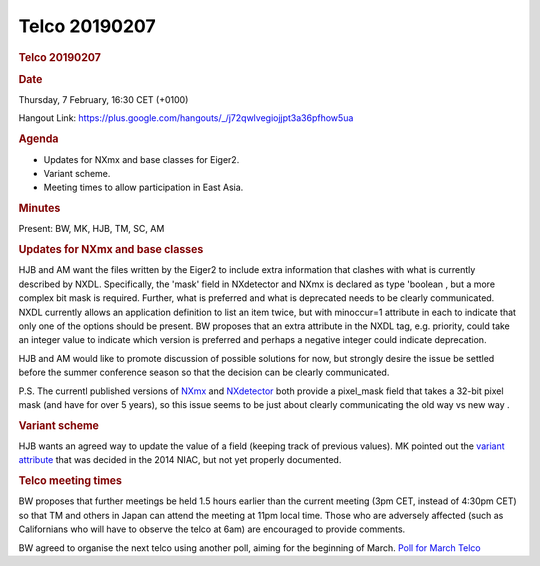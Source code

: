 =================
Telco 20190207
=================

.. container:: content

   .. container:: page

      .. rubric:: Telco 20190207
         :name: telco-20190207
         :class: page-title

      .. rubric:: Date
         :name: Telco_20190207_date

      Thursday, 7 February, 16:30 CET (+0100)

      Hangout Link:
      https://plus.google.com/hangouts/_/j72qwlvegiojjpt3a36pfhow5ua

      .. rubric:: Agenda
         :name: Telco_20190207_agenda

      -  Updates for NXmx and base classes for Eiger2.
      -  Variant scheme.
      -  Meeting times to allow participation in East Asia.

      .. rubric:: Minutes
         :name: Telco_20190207_minutes

      Present: BW, MK, HJB, TM, SC, AM

      .. rubric:: Updates for NXmx and base classes
         :name: updates-for-nxmx-and-base-classes

      HJB and AM want the files written by the Eiger2 to include extra
      information that clashes with what is currently described by NXDL.
      Specifically, the 'mask' field in NXdetector and NXmx is declared
      as type 'boolean   , but a more complex bit mask is required.
      Further, what is preferred and what is deprecated needs to be
      clearly communicated. NXDL currently allows an application
      definition to list an item twice, but with    minoccur=1    attribute
      in each to indicate that only one of the options should be
      present. BW proposes that an extra attribute in the NXDL tag, e.g.
      priority, could take an integer value to indicate which version
      is preferred and perhaps a negative integer could indicate
      deprecation.

      HJB and AM would like to promote discussion of possible solutions
      for now, but strongly desire the issue be settled before the
      summer conference season so that the decision can be clearly
      communicated.

      P.S. The currentl published versions of
      `NXmx <https://manual.nexusformat.org/classes/applications/NXmx.html#nxmx>`__
      and
      `NXdetector <https://manual.nexusformat.org/classes/base_classes/NXdetector.html#nxdetector>`__
      both provide a    pixel_mask    field that takes a 32-bit pixel mask
      (and have for over 5 years), so this issue seems to be just about
      clearly communicating the    old way    vs    new way   .

      .. rubric:: Variant scheme
         :name: variant-scheme

      HJB wants an agreed way to update the value of a field (keeping
      track of previous values). MK pointed out the `variant
      attribute <https://github.com/nexusformat/definitions/issues/645>`__
      that was decided in the 2014 NIAC, but not yet properly
      documented.

      .. rubric:: Telco meeting times
         :name: telco-meeting-times

      BW proposes that further meetings be held 1.5 hours earlier than
      the current meeting (3pm CET, instead of 4:30pm CET) so that TM
      and others in Japan can attend the meeting at 11pm local time.
      Those who are adversely affected (such as Californians who will
      have to observe the telco at 6am) are encouraged to provide
      comments.

      BW agreed to organise the next telco using another poll, aiming
      for the beginning of March. `Poll for March
      Telco <https://doodle.com/poll/8tgh2kzcfitnku32>`__
